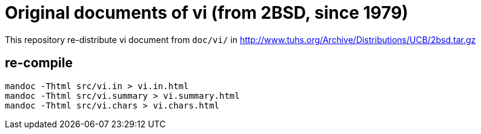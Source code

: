 = Original documents of vi (from 2BSD, since 1979)

This repository re-distribute vi document from `doc/vi/` in http://www.tuhs.org/Archive/Distributions/UCB/2bsd.tar.gz

== re-compile

[source, sh]
----
mandoc -Thtml src/vi.in > vi.in.html
mandoc -Thtml src/vi.summary > vi.summary.html
mandoc -Thtml src/vi.chars > vi.chars.html
----
